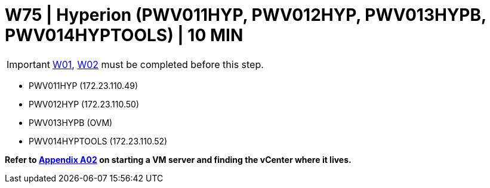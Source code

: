 =  W75 | Hyperion (PWV011HYP, PWV012HYP, PWV013HYPB, PWV014HYPTOOLS) | 10 MIN

===================
IMPORTANT: xref:chapter4/tier0/windows/W01.adoc[W01], xref:chapter4/tier0/windows/W02.adoc[W02] must be completed before this step.
===================


- PWV011HYP (172.23.110.49)
- PWV012HYP (172.23.110.50)
- PWV013HYPB (OVM)
- PWV014HYPTOOLS (172.23.110.52)


*Refer to xref:chapter4/appendix/A02.adoc[Appendix A02] on starting a VM server and finding the vCenter where it lives.*